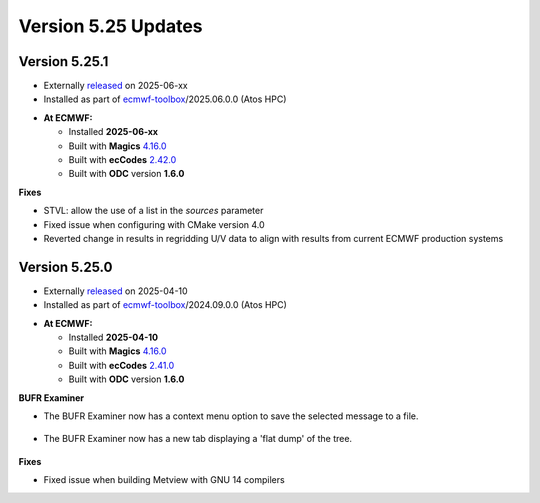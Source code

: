 .. _version_5.23_updates:

Version 5.25 Updates
////////////////////

Version 5.25.1
==============

* Externally `released <https://software.ecmwf.int/wiki/display/METV/Releases>`__\  on 2025-06-xx
* Installed as part of `ecmwf-toolbox <https://confluence.ecmwf.int/display/UDOC/HPC2020%3A+ECMWF+software+and+libraries>`__\ /2025.06.0.0 (Atos HPC)


-  **At ECMWF:**

   -  Installed **2025-06-xx**

   -  Built
      with **Magics** `4.16.0 <https://confluence.ecmwf.int/display/MAGP/Latest+News>`__

   -  Built
      with **ecCodes** `2.42.0 <https://confluence.ecmwf.int/display/ECC/ecCodes+version+2.42.0+released>`__

   -  Built with **ODC** version **1.6.0**


**Fixes**

- STVL: allow the use of a list in the `sources` parameter
- Fixed issue when configuring with CMake version 4.0
- Reverted change in results in regridding U/V data to align with results from current ECMWF production systems

Version 5.25.0
==============

* Externally `released <https://software.ecmwf.int/wiki/display/METV/Releases>`__\  on 2025-04-10
* Installed as part of `ecmwf-toolbox <https://confluence.ecmwf.int/display/UDOC/HPC2020%3A+ECMWF+software+and+libraries>`__\ /2024.09.0.0 (Atos HPC)


-  **At ECMWF:**

   -  Installed **2025-04-10**

   -  Built
      with **Magics** `4.16.0 <https://confluence.ecmwf.int/display/MAGP/Latest+News>`__

   -  Built
      with **ecCodes** `2.41.0 <https://confluence.ecmwf.int/display/ECC/ecCodes+version+2.41.0+released>`__

   -  Built with **ODC** version **1.6.0**


**BUFR Examiner**

- The BUFR Examiner now has a context menu option to save the selected message to a file.

   .. image:: /_static/ui/bufr_examiner_save_message.png
      :width: 250px


- The BUFR Examiner now has a new tab displaying a 'flat dump' of the tree.

   .. image:: /_static/ui/bufr_examiner_flat_dump.png
      :width: 250px

**Fixes**  

- Fixed issue when building Metview with GNU 14 compilers

